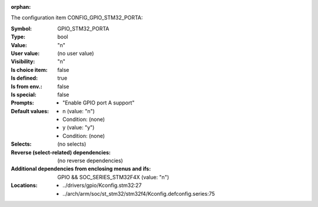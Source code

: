 :orphan:

.. title:: GPIO_STM32_PORTA

.. option:: CONFIG_GPIO_STM32_PORTA:
.. _CONFIG_GPIO_STM32_PORTA:

The configuration item CONFIG_GPIO_STM32_PORTA:

:Symbol:           GPIO_STM32_PORTA
:Type:             bool
:Value:            "n"
:User value:       (no user value)
:Visibility:       "n"
:Is choice item:   false
:Is defined:       true
:Is from env.:     false
:Is special:       false
:Prompts:

 *  "Enable GPIO port A support"
:Default values:

 *  n (value: "n")
 *   Condition: (none)
 *  y (value: "y")
 *   Condition: (none)
:Selects:
 (no selects)
:Reverse (select-related) dependencies:
 (no reverse dependencies)
:Additional dependencies from enclosing menus and ifs:
 GPIO && SOC_SERIES_STM32F4X (value: "n")
:Locations:
 * ../drivers/gpio/Kconfig.stm32:27
 * ../arch/arm/soc/st_stm32/stm32f4/Kconfig.defconfig.series:75